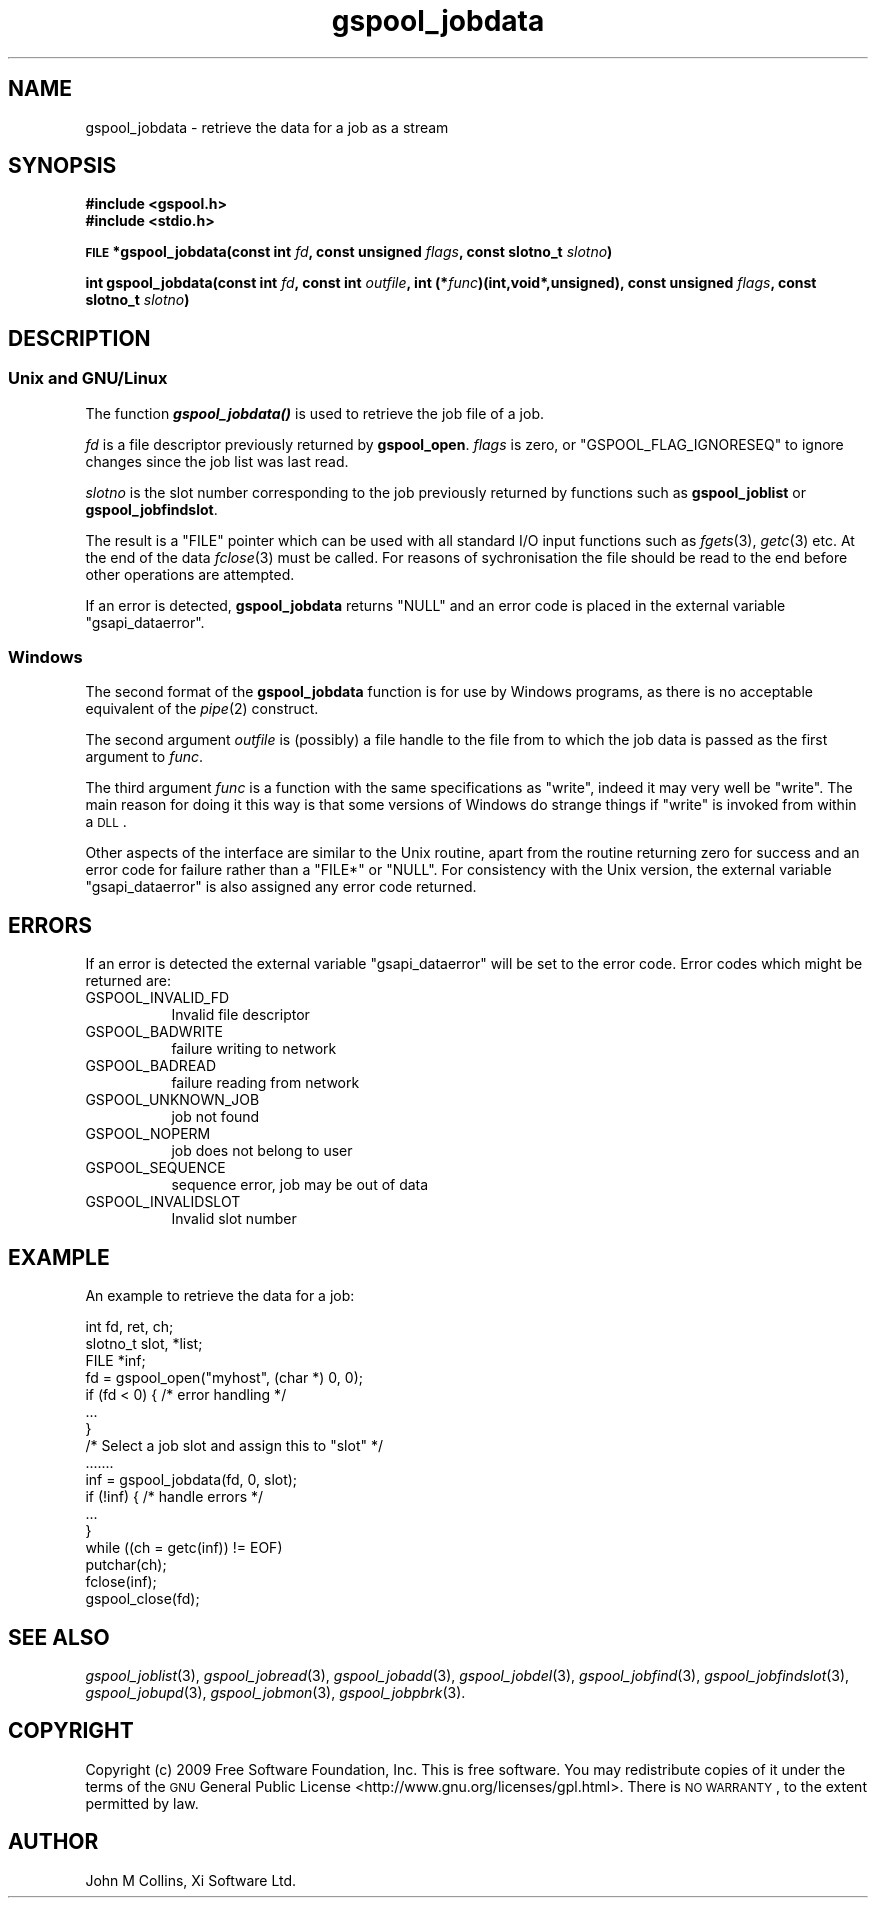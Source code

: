 .\" Automatically generated by Pod::Man 2.1801 (Pod::Simple 3.07)
.\"
.\" Standard preamble:
.\" ========================================================================
.de Sp \" Vertical space (when we can't use .PP)
.if t .sp .5v
.if n .sp
..
.de Vb \" Begin verbatim text
.ft CW
.nf
.ne \\$1
..
.de Ve \" End verbatim text
.ft R
.fi
..
.\" Set up some character translations and predefined strings.  \*(-- will
.\" give an unbreakable dash, \*(PI will give pi, \*(L" will give a left
.\" double quote, and \*(R" will give a right double quote.  \*(C+ will
.\" give a nicer C++.  Capital omega is used to do unbreakable dashes and
.\" therefore won't be available.  \*(C` and \*(C' expand to `' in nroff,
.\" nothing in troff, for use with C<>.
.tr \(*W-
.ds C+ C\v'-.1v'\h'-1p'\s-2+\h'-1p'+\s0\v'.1v'\h'-1p'
.ie n \{\
.    ds -- \(*W-
.    ds PI pi
.    if (\n(.H=4u)&(1m=24u) .ds -- \(*W\h'-12u'\(*W\h'-12u'-\" diablo 10 pitch
.    if (\n(.H=4u)&(1m=20u) .ds -- \(*W\h'-12u'\(*W\h'-8u'-\"  diablo 12 pitch
.    ds L" ""
.    ds R" ""
.    ds C` ""
.    ds C' ""
'br\}
.el\{\
.    ds -- \|\(em\|
.    ds PI \(*p
.    ds L" ``
.    ds R" ''
'br\}
.\"
.\" Escape single quotes in literal strings from groff's Unicode transform.
.ie \n(.g .ds Aq \(aq
.el       .ds Aq '
.\"
.\" If the F register is turned on, we'll generate index entries on stderr for
.\" titles (.TH), headers (.SH), subsections (.SS), items (.Ip), and index
.\" entries marked with X<> in POD.  Of course, you'll have to process the
.\" output yourself in some meaningful fashion.
.ie \nF \{\
.    de IX
.    tm Index:\\$1\t\\n%\t"\\$2"
..
.    nr % 0
.    rr F
.\}
.el \{\
.    de IX
..
.\}
.\"
.\" Accent mark definitions (@(#)ms.acc 1.5 88/02/08 SMI; from UCB 4.2).
.\" Fear.  Run.  Save yourself.  No user-serviceable parts.
.    \" fudge factors for nroff and troff
.if n \{\
.    ds #H 0
.    ds #V .8m
.    ds #F .3m
.    ds #[ \f1
.    ds #] \fP
.\}
.if t \{\
.    ds #H ((1u-(\\\\n(.fu%2u))*.13m)
.    ds #V .6m
.    ds #F 0
.    ds #[ \&
.    ds #] \&
.\}
.    \" simple accents for nroff and troff
.if n \{\
.    ds ' \&
.    ds ` \&
.    ds ^ \&
.    ds , \&
.    ds ~ ~
.    ds /
.\}
.if t \{\
.    ds ' \\k:\h'-(\\n(.wu*8/10-\*(#H)'\'\h"|\\n:u"
.    ds ` \\k:\h'-(\\n(.wu*8/10-\*(#H)'\`\h'|\\n:u'
.    ds ^ \\k:\h'-(\\n(.wu*10/11-\*(#H)'^\h'|\\n:u'
.    ds , \\k:\h'-(\\n(.wu*8/10)',\h'|\\n:u'
.    ds ~ \\k:\h'-(\\n(.wu-\*(#H-.1m)'~\h'|\\n:u'
.    ds / \\k:\h'-(\\n(.wu*8/10-\*(#H)'\z\(sl\h'|\\n:u'
.\}
.    \" troff and (daisy-wheel) nroff accents
.ds : \\k:\h'-(\\n(.wu*8/10-\*(#H+.1m+\*(#F)'\v'-\*(#V'\z.\h'.2m+\*(#F'.\h'|\\n:u'\v'\*(#V'
.ds 8 \h'\*(#H'\(*b\h'-\*(#H'
.ds o \\k:\h'-(\\n(.wu+\w'\(de'u-\*(#H)/2u'\v'-.3n'\*(#[\z\(de\v'.3n'\h'|\\n:u'\*(#]
.ds d- \h'\*(#H'\(pd\h'-\w'~'u'\v'-.25m'\f2\(hy\fP\v'.25m'\h'-\*(#H'
.ds D- D\\k:\h'-\w'D'u'\v'-.11m'\z\(hy\v'.11m'\h'|\\n:u'
.ds th \*(#[\v'.3m'\s+1I\s-1\v'-.3m'\h'-(\w'I'u*2/3)'\s-1o\s+1\*(#]
.ds Th \*(#[\s+2I\s-2\h'-\w'I'u*3/5'\v'-.3m'o\v'.3m'\*(#]
.ds ae a\h'-(\w'a'u*4/10)'e
.ds Ae A\h'-(\w'A'u*4/10)'E
.    \" corrections for vroff
.if v .ds ~ \\k:\h'-(\\n(.wu*9/10-\*(#H)'\s-2\u~\d\s+2\h'|\\n:u'
.if v .ds ^ \\k:\h'-(\\n(.wu*10/11-\*(#H)'\v'-.4m'^\v'.4m'\h'|\\n:u'
.    \" for low resolution devices (crt and lpr)
.if \n(.H>23 .if \n(.V>19 \
\{\
.    ds : e
.    ds 8 ss
.    ds o a
.    ds d- d\h'-1'\(ga
.    ds D- D\h'-1'\(hy
.    ds th \o'bp'
.    ds Th \o'LP'
.    ds ae ae
.    ds Ae AE
.\}
.rm #[ #] #H #V #F C
.\" ========================================================================
.\"
.IX Title "gspool_jobdata 3"
.TH gspool_jobdata 3 "2009-05-30" "GNUspool Release 1" "GNUspool Print Manager"
.\" For nroff, turn off justification.  Always turn off hyphenation; it makes
.\" way too many mistakes in technical documents.
.if n .ad l
.nh
.SH "NAME"
gspool_jobdata \- retrieve the data for a job as a stream
.SH "SYNOPSIS"
.IX Header "SYNOPSIS"
\&\fB#include <gspool.h>\fR
.br
\&\fB#include <stdio.h>\fR
.PP
\&\fB\s-1FILE\s0 *gspool_jobdata(const int\fR
\&\fIfd\fR\fB, const unsigned\fR
\&\fIflags\fR\fB, const slotno_t\fR
\&\fIslotno\fR\fB)\fR
.PP
\&\fBint gspool_jobdata(const int\fR
\&\fIfd\fR\fB, const int\fR
\&\fIoutfile\fR\fB, int (*\fR\fIfunc\fR\fB)(int,void*,unsigned), const unsigned\fR
\&\fIflags\fR\fB, const slotno_t\fR
\&\fIslotno\fR\fB)\fR
.SH "DESCRIPTION"
.IX Header "DESCRIPTION"
.SS "Unix and GNU/Linux"
.IX Subsection "Unix and GNU/Linux"
The function \fB\f(BIgspool_jobdata()\fB\fR is used to retrieve the job file of a job.
.PP
\&\fIfd\fR is a file descriptor previously returned by \fBgspool_open\fR. \fIflags\fR
is zero, or \f(CW\*(C`GSPOOL_FLAG_IGNORESEQ\*(C'\fR to ignore changes since the job
list was last read.
.PP
\&\fIslotno\fR is the slot number corresponding to the job previously
returned by functions such as \fBgspool_joblist\fR or \fBgspool_jobfindslot\fR.
.PP
The result is a \f(CW\*(C`FILE\*(C'\fR pointer which can be used with all standard
I/O input functions such as \fIfgets\fR\|(3), \fIgetc\fR\|(3) etc. At the end of the
data \fIfclose\fR\|(3) must be called. For reasons of sychronisation the file
should be read to the end before other operations are attempted.
.PP
If an error is detected, \fBgspool_jobdata\fR returns \f(CW\*(C`NULL\*(C'\fR and an error
code is placed in the external variable \f(CW\*(C`gsapi_dataerror\*(C'\fR.
.SS "Windows"
.IX Subsection "Windows"
The second format of the \fBgspool_jobdata\fR function is for use by Windows
programs, as there is no acceptable equivalent of the \fIpipe\fR\|(2)
construct.
.PP
The second argument \fIoutfile\fR is (possibly) a file handle to the file
from to which the job data is passed as the first argument to
\&\fIfunc\fR.
.PP
The third argument \fIfunc\fR is a function with the same specifications
as \f(CW\*(C`write\*(C'\fR, indeed it may very well be \f(CW\*(C`write\*(C'\fR. The main reason for
doing it this way is that some versions of Windows do strange things
if \f(CW\*(C`write\*(C'\fR is invoked from within a \s-1DLL\s0.
.PP
Other aspects of the interface are similar to the Unix routine, apart
from the routine returning zero for success and an error code for
failure rather than a \f(CW\*(C`FILE*\*(C'\fR or \f(CW\*(C`NULL\*(C'\fR. For consistency with the
Unix version, the external variable \f(CW\*(C`gsapi_dataerror\*(C'\fR is also
assigned any error code returned.
.SH "ERRORS"
.IX Header "ERRORS"
If an error is detected the external variable \f(CW\*(C`gsapi_dataerror\*(C'\fR will
be set to the error code.
Error codes which might be returned are:
.IP "GSPOOL_INVALID_FD" 8
Invalid file descriptor
.IP "GSPOOL_BADWRITE" 8
failure writing to network
.IP "GSPOOL_BADREAD" 8
failure reading from network
.IP "GSPOOL_UNKNOWN_JOB" 8
job not found
.IP "GSPOOL_NOPERM" 8
job does not belong to user
.IP "GSPOOL_SEQUENCE" 8
sequence error, job may be out of data
.IP "GSPOOL_INVALIDSLOT" 8
Invalid slot number
.SH "EXAMPLE"
.IX Header "EXAMPLE"
An example to retrieve the data for a job:
.PP
.Vb 3
\& int     fd, ret, ch;
\& slotno_t slot, *list;
\& FILE *inf;
\&
\& fd = gspool_open("myhost", (char *) 0, 0);
\& if  (fd < 0) { /* error handling */
\&     ...
\& }
\&
\& /* Select a job slot and assign this to "slot" */
\& .......
\&
\& inf = gspool_jobdata(fd, 0, slot);
\& if (!inf)  { /* handle errors */
\&     ...
\& }
\&
\& while ((ch = getc(inf)) != EOF)
\&     putchar(ch);
\& fclose(inf);
\& gspool_close(fd);
.Ve
.SH "SEE ALSO"
.IX Header "SEE ALSO"
\&\fIgspool_joblist\fR\|(3),
\&\fIgspool_jobread\fR\|(3),
\&\fIgspool_jobadd\fR\|(3),
\&\fIgspool_jobdel\fR\|(3),
\&\fIgspool_jobfind\fR\|(3),
\&\fIgspool_jobfindslot\fR\|(3),
\&\fIgspool_jobupd\fR\|(3),
\&\fIgspool_jobmon\fR\|(3),
\&\fIgspool_jobpbrk\fR\|(3).
.SH "COPYRIGHT"
.IX Header "COPYRIGHT"
Copyright (c) 2009 Free Software Foundation, Inc.
This is free software. You may redistribute copies of it under the
terms of the \s-1GNU\s0 General Public License
<http://www.gnu.org/licenses/gpl.html>.
There is \s-1NO\s0 \s-1WARRANTY\s0, to the extent permitted by law.
.SH "AUTHOR"
.IX Header "AUTHOR"
John M Collins, Xi Software Ltd.

